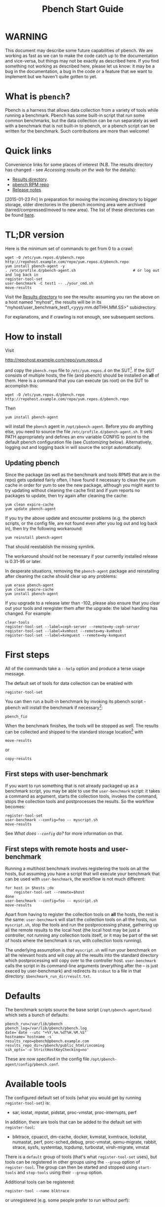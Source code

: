 #+AUTHOR:
#+TITLE: Pbench Start Guide
#+OPTIONS: ^:{}
#+HTML_DOCTYPE: html5
# +INFOJS_OPT: view:overview toc:t

# +HTML: <noscript><a href="http://pbench.example.com">No JS version</a></noscript>

* WARNING
This document may describe some future capabilities of pbench. We are
working as fast as we can to make the code catch up to the
documentation and vice-versa, but things may not be exactly as
described here. If you find something not working as described here,
please let us know: it may be a bug in the documentation, a bug in
the code or a feature that we want to implement but we haven't quite
gotten to yet.

* What is =pbench=?
Pbench is a harness that allows data collection from a variety of tools
while running a benchmark. Pbench has some built-in script that run some
common benchmarks, but the data collection can be run separately as well
with a benchmark that is not built-in to pbench, or a pbench script can
be written for the benchmark. Such contributions are more than welcome!

* Quick links
Convenience links for some places of interest (N.B. The results directory has changed - see
[[*Accessing results on the web][Accessing results on the web]] for the details):

- [[http://pbench.example.com/results/][Results directory]].
- [[http://pbench.example.com/repo][pbench RPM repo]]
- [[http://pbench.example.com/doc/RELEASE-NOTES.html][Release notes]]


[2015-01-23 Fri] In preparation for moving the incoming directory to bigger storage,
older directories in the pbench incoming area were archived (tarred/compressed/moved
to new area). The list of these directories can be found [[./archived-directories.html][here]].


* TL;DR version
Here is the minimum set of commands to get from 0 to a crawl:
#+BEGIN_EXAMPLE
wget -O /etc/yum.repos.d/pbench.repo http://repohost.example.com/repo/yum.repos.d/pbench.repo
yum install pbench-agent -y
. /etc/profile.d/pbench-agent.sh                          # or log out and log back in
register-tool-set
user-benchmark -C test1 -- ./your_cmd.sh
move-results
#+END_EXAMPLE

Visit the [[http://pbench.example.com/results/][Results directory]] to see the results: assuming you ran the
above on a host named "myhost", the results will be in its
"myhost/user_benchmark_test1_<yyyy.mm.ddTHH.MM.SS>" subidrectory.

For explanations, and if crawling is not enough, see subsequent sections.

* How to install

Visit

http://repohost.example.com/repo/yum.repos.d

and copy the =pbench.repo= file to =/etc/yum.repos.d= on the SUT[fn:8]. If the SUT
consists of multiple hosts, the file (and pbench) should be installed on *all*
of them. Here is a command that you can execute (as root) on the SUT to accomplish
this:
#+BEGIN_EXAMPLE
wget -O /etc/yum.repos.d/pbench.repo http://repohost.example.com/repo/yum.repos.d/pbench.repo
#+END_EXAMPLE
Then
#+BEGIN_EXAMPLE
yum install pbench-agent
#+END_EXAMPLE
will install the =pbench= agent in =/opt/pbench-agent=. Before you do
anything else, you need to source the file
=/etc/profile.d/pbench-agent.sh=. It sets PATH appropriately and
defines an env variable CONFIG to point to the default pbench
configuration file (see [[*Customizing][Customizing]] below). Alternatively, logging out
and logging back in will source the script automatically.

** Updating pbench
Since the package (as well as the benchmark and tools RPMS that are in
the repo) gets updated fairly often, I have found it necessary to
clean the yum cache in order for yum to see the new package, although
you might want to try updating without cleaning the cache first and if
yum reports no packages to update, then try again after cleaning the cache:
#+BEGIN_EXAMPLE
yum clean expire-cache
yum update pbench-agent
#+END_EXAMPLE

If you try the above update and encounter problems (e.g. the pbench
scripts, or the config file, are not found even after you log out and
log back in), then try the following workaround:
#+BEGIN_EXAMPLE
yum reinstall pbench-agent
#+END_EXAMPLE
That should reestablish the missing symlink.

The workaround should not be necessary if your currently installed
release is 0.31-95 or later.

In desperate situations, removing the =pbench-agent= package and reinstalling
after cleaning the cache should clear up any problems:
#+BEGIN_EXAMPLE
yum erase pbench-agent
yum clean expire-cache
yum install pbench-agent
#+END_EXAMPLE

If you upgrade to a release later than -102, please also ensure that
you clear out your tools and reregister them after the upgrade: the
label handling has changed. For example:
#+BEGIN_EXAMPLE
clear-tools
register-tool-set --label=ceph-server --remote=my-ceph-server
register-tool-set --label=kvmhost --remote=my-kvmhost
register-tool-set --label=kvmguest --remote=my-kvmguest
#+END_EXAMPLE

* First steps
All of the commands take a =--help= option and produce a terse
usage message.

The default set of tools for data collection can be enabled with

#+BEGIN_EXAMPLE
register-tool-set
#+END_EXAMPLE

You can then run a built-in benchmark by invoking its pbench script -
pbench will install the benchmark if necessary[fn:1]:

#+BEGIN_EXAMPLE
pbench_fio
#+END_EXAMPLE

When the benchmark finishes, the tools will be stopped as well. The
results can be collected and shipped to the standard storage location[fn:2]
with
#+BEGIN_EXAMPLE
move-results
#+END_EXAMPLE
or
#+BEGIN_EXAMPLE
copy-results
#+END_EXAMPLE

** First steps with user-benchmark
If you want to run something that is not already packaged up as a benchmark script,
you may be able to use the =user-benchmark= script: it takes a command as argument,
starts the collection tools, invokes the command, stops the collection tools and
postprocesses the results. So the workflow becomes:
#+BEGIN_EXAMPLE
register-tool-set
user-benchmark --config=foo -- myscript.sh
move-results
#+END_EXAMPLE
See [[*What does =--config= do?][What does =--config= do?]] for more information on that.

** First steps with remote hosts and user-benchmark
Running a multihost benchmark involves registering the tools on all the hosts,
but assuming you have a script that will execute your benchmark that can be
used with =user-benchmark=, the workflow is not much different:
#+BEGIN_EXAMPLE
for host in $hosts ;do
    register-tool-set --remote=$host
done
user-benchmark --config=foo -- myscript.sh
move-results
#+END_EXAMPLE
Apart from having to register the collection tools on *all* the hosts, the rest
is the same: =user-benchmark= will start the collection tools on all the hosts,
run =myscript.sh=, stop the tools and run the postprocessing phase, gathering up
all the remote results to the local host (the local host may be just a controller,
not running any collection tools itself, or it may be part of the set of hosts where
the benchmark is run, with collection tools running).

The underlying assumption is that =myscript.sh= will run your
benchmark on all the relevant hosts and will copy all the results into
the standard directory which postprocessing will copy over to the
controller host. =user-benchmark= calls the script in its command-line
arguments (everything after the -- is just execed by user-benchmark)
and redirects its =stdout= to a file in that directory:
=$benchmark_run_dir/result.txt=.

* Defaults
The benchmark scripts source the base script (=/opt/pbench-agent/base=)
which sets a bunch of defaults:

#+BEGIN_EXAMPLE
pbench_run=/var/lib/pbench
pbench_log=/var/lib/pbench/pbench.log
date=`date --utc "+%Y.%m.%dT%H.%M.%S"`
hostname=`hostname -s`
results_repo=pbench@pbench.example.com
results_repo_dir=/pbench/public_html/incoming
ssh_opts='-o StrictHostKeyChecking=no'
#+END_EXAMPLE

These are now specified in the config file
=/opt/pbench-agent/config/pbench.conf=.

* Available tools
The configured default set of tools (what you would get by running
=register-tool-set=) is:
- sar, iostat, mpstat, pidstat, proc-vmstat, proc-interrupts, perf

In addition, there are tools that can be added to the default set
with =register-tool=:
- blktrace, cpuacct, dm-cache, docker, kvmstat, kvmtrace, lockstat,
  numastat, perf, porc-sched_debug, proc-vmstat, qemu-migrate, rabbit,
  strace, sysfs, systemtap, tcpdump, turbostat, virsh-migrate, vmstat
There is a =default= group of tools (that's what =register-tool-set= uses), but
tools can be registered in other groups using the =--group= option of =register-tool=.
The group can then be started and stopped using =start-tools= and =stop-tools=
using their =--group= option.

Additional tools can be registered:
#+BEGIN_EXAMPLE
register-tool --name blktrace
#+END_EXAMPLE
or unregistered (e.g. some people prefer to run without perf):
#+BEGIN_EXAMPLE
unregister-tool --name perf
#+END_EXAMPLE

Note that perf is run in a "low overhead" mode with options "record -a
--freq=100", but if you want to run it differently, you can always
unregister it and register it again with different options:

#+BEGIN_EXAMPLE
unregister --name=perf
register-tool --name=perf -- --record-opts="record -a --freq=200"
#+END_EXAMPLE

Tools can be also be registered, started and stopped on remote hosts
(see the =--remote= option described in [[*What does =--remote= do?][What does =--remote= do?]]).

* Available benchmark scripts

Pbench provides a set of pre-packaged script to run some common benchmarks
using the collection tools and other facilities that pbench provides.  These
are found in the =bench-scripts= directory of the pbench installation
(=/opt/pbench-agent/bench-scripts= by default). The current set consists of

- =pbench_dbench=
- =pbench_fio=
- =pbench_linpack=
- =pbench_migrate=
- =pbench_tpcc=
- =pbench_uperf=
- =user-benchmark= (see [[*Running pbench collection tools with an arbitrary benchmark][Running pbench collection tools with an arbitrary benchmark]] below for more on this)

Note that in many of these scripts the default tool group is hard-wired: if you want them to run
a different tool group, you need to edit the script[fn:4].

* Utility scripts
This section is needed as preparation for the [[*Second steps][Second steps]] section below.

Pbench uses a bunch of utility scripts to do common operations. There
is a common set of options for some of these: =--name= to specify a
tool, =--group= to specify a tool group, =--with-options= to list or
pass options to a tool, =--remote= to operate on a remote host
(see entries in the [[*FAQ][FAQ]] section below for more
details on these options).

The first set is for registering and unregistering tools and getting
some information about them:

- =list-tools= :: list the tools in the default group or in the
     specified group; with the --name option, list the groups that the
     named tool is in. TBD: how do you list *all* available tools
     whether in a group or not?
- =register-tool-set= :: call =register-tool= on each tool in the default list.
- =register-tool= :: add a tool to a tool group (possibly remotely).
- =unregister-tool= :: remove a tool from a tool group (possibly remotely).
- =clear-tools= :: remove a tool or all tools from a specified tool
     group (including remotely).

The second set is for controlling the running of tools --
=start-tools= and =stop-tools=, as well as =postprocess-tools= below,
take =--group=, =--dir= and =--iteration= options: which group of
tools to start/stop/postprocess, which directory to use to stash
results and a label to apply to this set of results. =kill-tools= is
used to make sure that all running tools are stopped: having a bunch
of tools from earlier runs still running has been know to happen and
is the cause of many problems (slowdowns in particular):

- =start-tools= :: start a group of tools, stashing the results in the
     directory specified by =--dir=.
- =stop-tools= :: stop a group of tools.
- =kill-tools= :: make sure that no tools are running to pollute the
     environment.

The third set is for handling the results and doing cleanup:
- =postprocess-tools= :: run all the relevant postprocessing scripts
     on the tool output - this step also gathers up tool output from
     remote hosts to the local host in preparation for copying it to
     the results repository.
- =clear-results= :: start with a clean slate.
- =copy-results= :: copy results to the results repo.
- =move-results= :: move the results to the results repo and delete
     them from the local host.
- =edit-prefix= :: change the directory structure of the results
     (see the [[*Accessing results on the web][Accessing results on the web]] section below for details).
- =cleanup= :: clean up the pbench run directory - after this step,
     you will need to register any tools again.

=register-tool-set=, =register-tool= and =unregister-tool= can also
take a =--remote= option (see [[*What does =--remote= do?][What does =--remote= do?]]) in order to
allow the starting/stopping of tools and the postprocessing of results
on multiple remote hosts.

There is also a set of miscellaneous tools for doing various and
sundry things - although the name of the script indicates its purpose,
if you want more information on these, read the code :-)
- avg-stddev
- bind-ethernet-ints-to-node
- check-vcpu-prio.sh
- cpu-hog
- disable-ht
- log-timestamp
- offline-node-cpus
- set-vcpu-prio-rt.sh
- sync-clocks
- wait-until-sshable

* Second steps

WARNING: It is *highly* recommended that you use one of the =pbench_<benchmark>=
scripts for running your benchmark. If one does not exist already, you might be
able to use the =user_benchmark= script to run your own script. The advantage
is that these scripts already embody some conventions that pbench and associated
tools depend on, e.g. using a timestamp in the name of the results directory to
make the name unique. If you cannot use =user_benchmark= and a =pbench_<benchmark>=
script does not exist already, consider writing one or helping us write one. The
more we can encapsulate all these details into generally useful tools, the easier
it will be for everybody: people running it will not need to worry about all these
details and people maintaining the system will not have to fix stuff because the
script broke some assumptions. The easiest way to do so is to crib an existing
=pbench_<benchmark>= script, e.g =pbench_fio=.

Once collection tools have been registered, the work flow of a
benchmark script is as follows:
- Process options (see [[*Benchmark scripts options][Benchmark scripts options]]).
- Check that the necessary prerequisites are installed and if not, install them.
- Iterate over some set of benchmark characteristics
  (e.g. =pbench_fio= iterates over a couple test types: read, randread
  and a bunch of block sizes), with each iteration doing the following:
  + create a benchmark_results directory
  + start the collection tools
  + run the benchmark
  + stop the collection tools
  + postprocess the collection tools data

The tools are started with an invocation of =start-tools= like this:
#+BEGIN_EXAMPLE
start-tools --group=$group --iteration=$iteration --dir=$benchmark_tools_dir
#+END_EXAMPLE
where the group is usually "default" but can be changed to taste as
described above, iteration is a benchmark-specific tag that
disambiguates the separate iterations in a run (e.g. for =pbench_fio=
it is a combination of a count, the test type, the block size and a
device name), and the benchmark_tools_dir specifies where the collection
results are going to end up (see the [[*Results structure][Results structure]] section for much
more detail on this).

The stop invocation is exactly parallel, as is the postprocessing invocation:
#+BEGIN_EXAMPLE
stop-tools --group=$group --iteration=$iteration --dir=$benchmark_tools_dir
postprocess-tools --group=$group --iteration=$iteration --dir=$benchmark_tools_dir
#+END_EXAMPLE


** Benchmark scripts options

Generally speaking, benchmark scripts do not take any pbench-specific
options except =--config= (see [[*What does =--config= do?][What does =--config= do?]]  below).
Other options tend to be benchmark-specific[fn:5].

** Collection tools options

=--help= can be used to trigger the usage message on all of the tools (even though it's
an invalid option for many of them). Here is a list of gotcha's:

- blktrace: you need to pass =--devices=/dev/sda,/dev/sdb= when you register the tool:
  #+BEGIN_EXAMPLE
  register-tool --name=blktrace [--remote=foo] -- --devices=/dev/sda,/dev/sdb
  #+END_EXAMPLE
  There is no default and leaving it empty causes errors in
  postprocessing (this should be flagged).

** Utility script options

Note that =move-results=, =copy-results= and =clear-results= always
assume that the run directory is the default =/var/lib/pbench=.

=move-results= and =copy-results= now (starting with pbench version 0.31-108gf016ed6)
take a =--prefix= option. This is explained in the [[*Accessing results on the web][Accessing results on the web]] section
below.

Note also that =start/stop/postprocess-tools= *must* be called with exactly the same
arguments. The built-in benchmark scripts do that already, but if you go your own way,
make sure to follow this dictum.

- =--dir= :: specify the run directory for all the collections tools. This argument
     *must* be used by =start/stop/postrprocess-tools=, so that all the results files
     are in known places:
     #+BEGIN_EXAMPLE
     start-tools --dir=/var/lib/pbench/foo
     stop-tools  --dir=/var/lib/pbench/foo
     postprocess-tools --dir=/var/lib/pbench/foo
     #+END_EXAMPLE
- =--remote= :: specify a remote host on which a collection tools (or set of collection tools)
     is to be registered:
     #+BEGIN_EXAMPLE
     register-tool --name=<tool> --remote=<host>
     #+END_EXAMPLE

* Running pbench collection tools with an arbitrary benchmark


If you want to take advantage of pbench's data collection and other
goodies, but your benchmark is not part of the set above (see [[*Available benchmark
 scripts][Available benchmark scripts]]),
or you want to run it differently so
that the pre-packaged script does not work for you, that's no problem
(but, if possible, heed the [[*Second steps][WARNING]] above). The various pbench phases
can be run separately and you can fit your benchmark into the
appropriate slot:
#+BEGIN_EXAMPLE
group=default
benchmark_tools_dir=TBD

register-tool-set --group=$group
start-tools --group=$group --iteration=$iteration --dir=$benchmark_tools_dir
<run your benchmark>
stop-tools --group=$group --iteration=$iteration --dir=$benchmark_tools_dir
postprocess-tools --group=$group --iteration=$iteration --dir=$benchmark_tools_dir
copy-results
#+END_EXAMPLE
Often, multiple experiments (or "iterations") are run as part of a single run. The modified
flow then looks like this:
#+BEGIN_EXAMPLE
group=default
experiments="exp1 exp2 exp3"
benchmark_tools_dir=TBD

register-tool-set --group=$group
for exp in $experiments ;do
    start-tools --group=$group --iteration=$exp
    <run the experiment>
    stop-tools --group=$group --iteration=$exp
    postprocess-tools --group=$group --iteration=$exp
done
copy-results
#+END_EXAMPLE

Alternatively, you may be able to use the =user-benchmark= script as follows:
#+BEGIN_EXAMPLE
user-benchmark --config="specjbb2005-4-JVMs" -- my_benchmark.sh
#+END_EXAMPLE
which is going to run =my_benchmark.sh= in the =<run your benchmark>=
slot above. Iterations and such are your responsibility.

=user-benchmark= can also be used for a somewhat more specialized
scenario: sometimes you just want to run the collection tools for a
short time while your benchmark is running to get an idea of how the
system looks. The idea here is to use =user-benchmark= to run a sleep
of the appropriate duration in parallel with your benchmark:
#+BEGIN_EXAMPLE
user-benchmark --config="specjbb2005-4-JVMs" -- sleep 10
#+END_EXAMPLE
will start data collection, sleep for 10 seconds, then stop data collection
and gather up the results. The config argument is a tag to distinguish this data
collection from any other: you will probably want to make sure it's unique.

This works well for one-off scenarios, but for repeated usage on well defined phase
changes you might want to investigate [[*Triggers][Triggers]].

* Remote hosts

Note that from latest version onwards, we would like to have a file at
http://pbench.example.com/pbench-archive-host where the FQDN
of the pbench web-server lies and the results would be pushed here. Currently it
is =archivehost.example.com=. This would mean, if in future, we would like
to change the central server settings, we wouldn't want the users to upgrade to a latest
version of pbench. Rather, just change the FQDN in this hosted file and then new results
would automatically be pushed to the updated location.

** Multihost benchmarks

Usually, a multihost benchmark is run using a host that acts as the "controller"
of the run. There is a set of hosts on which data collection is to be performed while
the benchmark is running. The controller may or may not be itself part of that set.
In what follows, we assume that the controller has password-less ssh access to the
relevant hosts.

The recommended way to run your workload is to use the generic =user-benchmark= script.
The workflow in that case is:

- Register the collection tools on *each* host in the set:
#+BEGIN_EXAMPLE
for host in $hosts ;do
    register-tool-set --remote=$host

#+END_EXAMPLE
- Invoke =user-benchmark= with your workload generator as argument: that will start the
  collection tools on all the hosts and then run your workload generator; when that
  finished, it will stop the collection tools on all the hosts and then run the postprocessing
  phase which will gather the data from all the remote hosts and run the postprocessing tools
  on everything.
- Run =copy-results= or =move-results= to upload the data to the results server.

If you cannot use the =user-benchmark= script, then the process becomes more manual.
The workflow is:

- Register the collection tools on *each* host as above.
- Invoke =start-tools= on the controller: that will start data collection on
  all of the remote hosts.
- Run the workload generator.
- Invoke =stop-tools= on the controller: that will stop data collection on
  all of the remote hosts.
- Invoke =postprocess-tools= on the controller: that will gather all the data
  from the remotes and run the postprocessing tools on all the data.
- Run =copy-results= or =move-results= to upload the data to the results server.




* Customizing

Some characteristics[fn:3] of pbench are specified in config files and can be customized
by adding your own config file to override the default settings.

TBD


* Best practices

** Clear results
The =move-results= script removes the results directory (assumed to be
within the =/var/lib/pbench= hierarchy) after copying it the results
repo. But if there are previous results present (perhaps because
=move-results= was never invoked, or perhaps because =copy-results=
was invoked instead), =move-results= will copy *all* of them: you
probably do not want that.

It's a good idea in general to invoke =clear-results=, which cleans
=/var/lib/pbench=, *before* running your benchmark.

** Kill tools
If you interrupt a built-in benchmark script (or your own script perhaps),
the collection tools are *not* going to be stopped. If you don't stop them
explicitly, they can severely affect subsequent runs that you make. So it
is strongly recommended that you invoke =kill-tools= before you start your
run:
#+BEGIN_EXAMPLE
kill-tools --group=$group
#+END_EXAMPLE

** Clear tools
This tool will delete the tools.$group file on the local host as well
as on all the remote hosts specified therein.  After doing that, you
will need to re-register all the tools that you want to use. In
combination with =clear-results=, this tool creates a blank slate
where you can start from scratch. You probably don't want to call
this much, but it may be useful in certain isolated cases.

** Register tools
Some tools have *required* options[fn:9] and you *have* to specify
them when you register the tool. One example is the =blktrace= tool
which requires a =--devices=/dev/sda,dev/sdb== argument. =register-tool-set=
knows about such options for the default set of tools, but with other
tools, you are on your own.

The trouble is that registration does not invoke the tool and does not
know what options are required. So the best thing to do is invoke the
tool with =--help=: the =--help= option may or may not be recognized
by any particular tool, but either way you should get a usage message
that labels required options. You can then register the tool by using
an invocation similar to:
#+BEGIN_EXAMPLE
register-tool --name=blktrace -- --devices=/dev/sda,/dev/sdb
#+END_EXAMPLE

** Using =--dir=
If you use the tool scripts explicitly, specify =--dir=/var/lib/pbench/<run-id>=
so that all the data are collected in the specified directory. Also, save any data
that your benchmark produces inside that directory: that way, =move-results=
can move everything to the results warehouse.

Make the =<run-id>= as detailed as possible to disambiguate results. The built-in
benchmark scripts use the following form: =<benchmark>_<config>_<ts>=, e.g
#+BEGIN_EXAMPLE
fio_bagl-16-4-ceph_2014.12.15T15.58.51
#+END_EXAMPLE
where the =<config>= part (=bagl-16-4-ceph=) comes from the =--config= option and
can be as detailed as you want to make it.

** Using =--remote=
If you are running multihost benchmarks, we strongly encourage you to set up the
tool collections using =--remote=. Choose a driver host (which might or might not
participate in the tool data collection: in the first case, you register tools locally
as well as remotely; in the second, you just register them remotely) and run everything
from it. During the data collection phase, everything will be pulled off the remotes and
copied to the driver host, so it can be moved to the results repo as a single unit.
Consider also using =--label= to label sets of hosts - see [[*Using =--label=][Using =--label=]] for more information.

** Using =--label=
When you register remotes, =--label= can be used to give a meaningful
label to the results subdirectories that come from remote hosts. For
example, use =--label=server" (or client, or vm, or capsule or
whatever else is appropriate for your use case).

* Results handling

** Accessing results on the web

This section describes how to get to your results using a web browser. It describes
how =move-results= moves the results from your local controller to a centralized
location and what happens there. It also describes the =--prefix= option to =move-results=
(and =copy-results=) and a utility script, =edit-prefix=, that allows you to change how
the results are viewed.

N.B. This section applies to the pbench RPM version 0.31-108gf016ed6 and later. If you are
using an earlier version, please upgrade at your earliest convenience.

*** Where to go to see results

The canonical place is

http://resultshost.example.com/results/

There are subdirectories there for each controller host (the host on
which =move-results= was executed) and underneath those, there are
subdirectories for each pbench run.

The leaves of the hierarchy are actually symlinks that point to the
corresponding results directory in the old, flat =incoming/=
hierarchy. Direct access to =incoming/= is now deprecated (and will
eventually go away).

The advantage is that the =results/= hierarchy can be manipulated to
change one's view of the results[fn:10], while leaving the =incoming/=
hierarchy intact, so that tools manipulating it can assume a fixed
structure.

In the interim, a simple script is running once an hour creating any
missing links from =results/= to =incoming/=. It will be turned off
eventually after everybody has upgraded to this or a later version
of pbench.

*** =move-results= and its =--prefix= option

In order to make =move-results= more robust, it now packages up the
results in a tarball, computes an MD5 checksum, copies the tarball
to an archive area, checks that the MD5 checksum is still correct
and *then* deletes the results from one's local host.

The tarball is unpacked into the =incoming/= hierarchy by a cron script
which runs every minute (so there might be a short delay before the results
are available), and plants a symlink to the results directory in the =results/=
hierarchy.

Using the =--prefix== option to =move-results= affects where that
symlink is planted (and that's the only thing it affects). For
example, if your controller host is =alphaville= and the results name
is =fio__2015.03.30T13.33.15=, normally =move-results= would unpack
the tarball under =incoming/alphaville/fio__2015.03.30T13.33.15= and
plant a symlink pointing to that at =results/alphaville/fio__2015.03.30T13.33.15=.
But if you wanted to group all your fio results under  =results/alphaville/fio=, you
could instead say
#+BEGIN_EXAMPLE
move-results --prefix=fio
#+END_EXAMPLE
which would plant the link at =results/alphaville/fio/fio__2015.03.30T13.33.15=
instead of planting it at =results/alphaville/fio__2015.03.30T13.33.15=.

*** =edit-prefix=

What if you forget to use =--prefix= when calling =move-prefix=? Or
you want to reorganize further, perhaps pushing a set of results
further down in the =results/= hierarchy?

You can do that with =edit-prefix=. For example, continuing the example
above, suppose you want to push a bunch of results from =fio/= down another
level, perhaps to group all the fio results on a particular platform together:
#+BEGIN_EXAMPLE
edit-prefix --prefix=fio/dl980 fio/fio__2015.03.30T13.33.15 ...
#+END_EXAMPLE
would do that. The arguments *must* exist in the appropriate place in
the =results= hierarchy and the symlink at the leaf *must* point to an
existing result in the =incoming/= hierarchy. The links are then moved,
using the new prefix, to a different place in the =results/= hierarchy.

=edit-prefix= works similarly to =move-results=: it sends instruction to
the centralized results repository which are executed by a cron script
running once a minute; so it may take a bit before the change takes effect.

** Normalized directory structure

Andrew writes:
#+BEGIN_QUOTE
- All of the benchmark scripts use
  /var/lib/pbench/$benchmark-$config-$date/$iteration/reference-result/tools-$tool_group/
- This allows for 1-N iterations and 1-N samples per iteration. For
  example, user-benchmark uses
  /var/lib/pbench/user-benchmark-$config-$date/1/reference-result/
#+END_QUOTE

- A self-explanatory example of the above mentioned hierarchical pattern is as follows:

#+BEGIN_EXAMPLE
fio__2015.01.15T19.45.10/ --> $benchmark-$config-$date
├── 1-read-4KiB  --> $iteration
│   └── reference-result --> reference-result/
│       │  
│       └── tools-default --> tools-$tool_group/
│           ├── cmds
│           ├── iostat
│           ├── mpstat
│           ├── perf
│           ├── pidstat
│           ├── proc-interrupts
│           ├── proc-vmstat
│           ├── sar
│           └── turbostat
#+END_EXAMPLE

- =reference-results= :: This is calculated (based on standard deviation) as the best result from all the iterations, after the tests
     have ended. This is just a sym-link to one of the iterations, so as to make it easier for the user take a quick look at the results.

** CSV
Postprocessing now produces CSV files of the results. Each row consists
of a timestamp and a series of measures. The first row is a header row
with the labels.

The CSV files are directly used by the Javascript library that allows users
to view graphs. The library runs in the client browser and pulls the CSV file
from the server. If that file is large, there might be a substantial delay in
the rendering of the graphs. In certain cases, large files have caused browsers
to explode. The only known method to avoid that currently is to reduce the sampling
frequency and therefore make the files smaller. This is unsatisfactory and we
are working to mitigate this problem

** Results structure

*** Local results structure
Andrew writes:

#+BEGIN_QUOTE
To understand how data is arranged, you have to understand the
different requirements users & benchmarks might have:

The simplest use case is when a user just wants to get tool data for a
single measurement. For example, a user may run:

#+BEGIN_EXAMPLE
register-tool-set
dir=/var/lib/pbench/mytest
start-tools --dir=$dir
my-benchmark-script.sh
stop-tools --dir=$dir
postprocess-tools --dir=$dir
move-results
#+END_EXAMPLE

(the "my-benchmark-script.sh" above could be substituted by simply
waiting until whatever thing is happening is done, or a "sleep <x>",
etc)

The hierarchy is then pretty simple: =/var/lib/pbench/my-test= is the
base directory for this test, and the tool data is in
=tools-$tool_group=. Since they used the default tool group (they did
not specify an alternative), it's "tools-default". The base directory
is where a user should put any data regarding the workload (benchmark
result). So, in general, when processing a test result, the benchmark
data is in ./mytest, and the tool data for this benchmark is in
./mytest/tools-$tool_group/. These two are always tightly coupled to
ensure the tool data is always included in the benchmark result.

In the case above, the user has total control over the --dir name. The
"tools-default" is a fixed name, which originates from
"tools-$tool_group". This should not change. "./<dir>/tools-*" should
always be recognizable by other postprocessing scripts as the tools
data for test <dir>. If a user wants to identify this result uniquely,
the upper directory should be used, for example:

a first test:

#+BEGIN_EXAMPLE
 dir=/var/lib/pbench/mytest-using-containers
 start-tools --dir=$dir
 my-benchmark-script.sh --use-docker
 stop-tools --dir=$dir
 postprocess-tools --dir=$dir
 move-results
#+END_EXAMPLE

and then a second test:

#+BEGIN_EXAMPLE

dir=/var/lib/pbench/mytest-using-VMs
 start-tools --dir=$dir
 my-benchmark-script.sh --use-vms
 stop-tools --dir=$dir
 postprocess-tools --dir=$dir
 move-results
#+END_EXAMPLE

When a user uses a built-in pbench benchmark, the directory hierarchy
is maintained [and optionally expanded], but some of the directory
names (or rather a portion of the name) is under the control of the
pbench benchmark script. This is to maintain consistency across the
pbench benchmark scripts. The pbench benchmark scripts should include
a date in the base directory name and include contents from the
--config option.

Since many benchmarks actually have several measurements, an extra
level of directory is added to accommodate this. Instead of
/var/lib/pbench/<mytest>/tools-default, we usually end up with
/var/lib/pbench/<mytest>/<test-iteration[s]>/tools-default.

There are actually multiple reasons for the ./<test-iteration[s]>/
addition, as there are many reasons to have more than one test
execution for any given benchmark. These include (but are not limited
to):

1) a benchmark simply has multiple *different* tests.
2) a pbench benchmark script often tries to execute several benchmark
   configurations, varying things like load levels & different
   benchmark options, so the user does not have script these
   themselves.
3) benchmarks may need multiple samples of the exact same benchmark
   configuration to compute standard deviation.

An example of (1) is SPECcpu, where there are several completely
different tests, and they each should get their own result
sub-directory (./<test-iteration-X/), with its own tools-$tool_group
subdirectory. The "main" directory (/var/lib/pbench/<mytest>) includes
the overall result, and generally where any report generated would
reside.

An example of (2) is uperf, where by default this script runs several
configurations, varying message size, number of instances, and
protocol type. This can produce dozens of different results, all of
which need to be organized properly. Each unique configuration uses a
unique ./<iteration>/ directory under the main directory, each with
their own tools-$tool_group subdir.

An example of (3) is dbench, where by default 5 samples of the same
test are taken, Each of these results are kept in a ./<iteration>/
subdir. After the end of the tests, the dbench script computes the
standard deviation and even creates a symlink, "reference-result", to
the 1 iteration-dir that it's result closest to the sdtdev.

More than one of these uses for iterations can also be used. In fact,
uperf, uses iterations for both varying benchmark options (like
message sizes), but for each of those unique configurations, multiple
samples are taken to compute a standard deviation. This then involves
two levels of subdirs for the iterations. So, in this case, we have a
hierarchy like:

#+BEGIN_EXAMPLE
/var/lib/pbench/<my-test>
/var/lib/pbench/<my-test>/1-tcp-stream-1024k-1instance/
/var/lib/pbench/<my-test>/1-tcp-stream-1024k-1instance/sample1/
#+END_EXAMPLE

So, in summary:

1) tool data is always in a subdir of where the benchmark result is
   kept. The tool subdir starts with "tools-"

2) A benchmark result dir can be as high up as
   /var/lib/pbench/<mytest>/, or it can be 1 or two levels deeper,
   depending on the need for multiple test runs. Some kind of
   benchmark summary should always be in /var/lib/pbench/<mytest>.

I will cover remote tools in another comment section.
#+END_QUOTE

*** Remote results structure
When pbench tools are registered remotely, the structure described
above is followed on each host

Post-processing collects all the remote results locally.  The results
from each remote host are pushed down one level in the hierarchy, with
the name of the host (augmented by the value of the =--label= option if
applicable) providing the extra directory level at the top.

In addition, if local results are present, they are also pushed down
one level in the hierarchy with the name of the local host providing
the extra directory level at the top (this happens in the purely local
case as well, for uniformity's sake). Again, the value of the
=--label= option is used to augment the name if applicable.

* Advanced topics

** Triggers
Triggers are groups of tools that are started and stopped on specific events.
They are registered with =register-tool-trigger= using the =--start-trigger=
and =--stop-trigger= options. The output of the benchmark is piped into the
=tool-trigger= tool which detects the conditions for starting and stopping
the specified group of tools.

There are some commands specifically for triggers:

- =register-tool-trigger= :: register start and stop triggers for a tool group.
- =list-triggers= :: list triggers and their start/stop criteria.
- =tool-trigger= :: this is a Perl script that looks for the
     start-trigger and end-trigger markers in the benchmark's output,
     starting and stopping the appropriate group of tools when it
     finds the corresponding marker.

As an example, =pbench_dbench= uses three groups of tools: warmup, measurement
and cleanup. It registers these groups as triggers using

#+BEGIN_EXAMPLE
register-tool-trigger --group=warmup --start-trigger="warmup" --stop-trigger="execute"
register-tool-trigger --group=measurement --start-trigger="execute" --stop-trigger="cleanup"
register-tool-trigger --group=cleanup --start-trigger="cleanup" --stop-trigger="Operation"
#+END_EXAMPLE

It then pipes the output of the benchmark into =tool-trigger=:

#+BEGIN_EXAMPLE
$benchmark_bin --machine-readable --directory=$dir --timelimit=$runtime
               --warmup=$warmup --loadfile $loadfile $client |
	           tee $benchmark_results_dir/result.txt |
               tool-trigger "$iteration" "$benchmark_results_dir" no
#+END_EXAMPLE

=tool-trigger= will then start the warmup group when it encounters the
string "warmup" in the benchmark's output and stop it when it
encounters "execute". It will also start the measurement group when it
encounters "execute" and stop it when it encounters "cleanup" - and so
on.

Obviously, the start/stop conditions will have to be chosen with some
care to ensure correct actions.

* FAQ

** What does =--name= do?
This option is recognized by =register-tool= and =unregister-tool=: it
specifies the name of the tool that is to be (un)registered. =list-tools=
with the =--name= option list all the groups that contain the named tool[fn:7].

** What does =--config= do?

This option is recognized by the benchmark scripts (see [[*Available benchmark scripts][Available benchmark
scripts]] above) which use it as a tag for the directory where the benchmark is
going to run. The default value is empty.  The run directory for the benchmark
is constructed this way:

#+BEGIN_EXAMPLE
${pbench_run}/${benchmark}_${config}_${date}
#+END_EXAMPLE

where =$pbench_run= and =$date= are set by the =/opt/pbench-agent/base= script
and =$benchmark= is set to the obvious value by the benchmark script; e.g. a
fio run with config=foo would run in the directory
=/var/lib/pbench/fio_foo_2014.11.10T15.47.04=.

** What does =--dir= do?

This option is recognized by =start-tools=, =stop-tools=,
=tool-trigger= and =postprocess-tools=.  It specifies the directory
where the tools are going to stash their data. The default value is =/tmp=.
Each group then uses it as a prefix for its own stash, which has the form
=$dir/tools-$group=. Part of the stash is the set of cmds to start and stop
the tools - they are stored in =$dir/tools-$group/cmds=. The output of the
tool is in =$dir/tools-$group/$tool.txt=.

This option *has* to be specified identically for each command when
invoking these commands (actually, each of the commands should be invoked
with the identical set of *all* options, not just =--dir=.)

If you use these tools explicitly (i.e. you don't use one of the
benchmark scripts), it is *highly* recommended that you specify this
option explicitly and not rely on the =/tmp= default. For one, you
should make sure that different iterations of your benchmark use a
*different* value for this option, otherwise later results will
overwrite earlier ones.

*N.B.* If you want to run =move-results= or =copy-results= after the
end of the run, your resuls should be under =/var/lib/pbench=:
=move/copy-results= does not know anything about your choice for this
option; it only looks in =/var/lib/pbench= for results to upload. So
if you are planning to use =move/copy-results=, make sure that the
specified directory is a subdirectory of =/var/lib/pbench=.

** What does =--remote= do?
pbench can register tools on remote hosts, start them and stop them remotely and gather up
the results from the remote hosts for post-processing. The model is that one has a controller
or orchestrator and a bunch of remote hosts that participate in the benchmark run.

The pbench setup is as follows: =register-tool-set= or =register-tool=
is called on the controller with the =--remote= option, once for each
remote host:
#+BEGIN_EXAMPLE
for remote in $remotes ;do
    register-tool-set --remote=$remote --label=foo --group=$group
done
#+END_EXAMPLE
That has two effects: it adds a stanza for the tool to
the appropriate =tools.$group= file on the remote host and it also adds
a stanza like this to the controller =tools.$group= file:
#+BEGIN_EXAMPLE
remote@<host>:<label>
#+END_EXAMPLE
The label is optionally specified with =--label= and is empty by default.

When =start-tools= is called on the controller, it starts the local
collection (if any), but it also interprets the above stanzas and
starts the appropriate tools on the remote hosts. Similarly for
=stop-tools= and =postprocess-tools=.

** What does =--label= do?
TBD
** How to add a collection tool
Tool scripts are mostly boilerplate: they need to take a standard set
of commands (--install, --start, --stop, --postprocess) and a standard
set of options (--iteration, --group, --dir, --interval,
--options). Consequently, the easiest thing to do is to take an
existing script and modify it slightly to call the tool of your
choice. I describe here the case of turbostat.

There are some tools that timestamp each output stanza; there are others
that do not. In the former case, make sure to use whatever option the tool
requires to include such timestamps (e.g. vmstat -t on RHEL6 or RHEL7 - but
strangely *not* on Fedora 20 - will produce such timestamps).

There are some tools that are included in the default installation -
others need to be installed separately. Turbostat is not always
installed by default, so the tool script installs the
package (which is named differently on RHEL6 and RHEL7) if necessary.
In some cases (e.g. the sysstat tools), we provide an RPM in the pbench
repo and the tool script makes sure to install that if necessary.

The only other knowledge required is where the tool executable resides
(usually /usr/bin/<tool> or /usr/local/bin/<tool> - /usr/bin/turbostat
in this case) and the default options to pass to the tool (which can
be modified by passing --options to the tool script).

So here are the non-boilerplate portions of the [[https://github.com/distributed-system-analysis/pbench/tree/tool-scripts/turbostat][turbostat]] tool
script. The first interesting part is to set =tool_bin= to point to
the binary:
#+BEGIN_EXAMPLE
# Defaults
tool=$script_name
tool_bin=/usr/bin/$tool
#+END_EXAMPLE
This only works if the script is named the same as the tool, which
is encouraged. If the installed location of your tool is not =/usr/bin=,
then adjust accordingly.

Since turbostat does not provide a timestamp option, we define a
datalog script to add timestamps (no need for that for vmstat e.g.)
and use that as the tool command:
#+BEGIN_EXAMPLE
case "$script_name" in
    turbostat)
	tool_cmd="$script_path/datalog/$tool-datalog $interval $tool_output_file"
	;;
esac
#+END_EXAMPLE
The [[https://github.com/distributed-system-analysis/pbench/tree/tool-scripts/datalog/turbostat-datalog][datalog script]] uses the =log-timestamp= pbench utility to timestamp the
output. It will then be up to the postprocessing script to tease out the data
appropriately.

The last interesting part dispatches on the command - the install is turbostat-specific,
but the rest is boilerplate: =--start= just executes the =tool_cmd= as defined above
and stashes away the pid, so that =--stop= can kill the command later; =--postprocess=
calls the separate post-processing script (see below):
#+BEGIN_EXAMPLE
release=$(awk '{x=$7; split(x, a, "."); print a[1];}' /etc/redhat-release)
case $release in
    6)
        pkg=cpupowerutils
        ;;
    7)
        pkg=kernel-tools
        ;;
    *)
        # better be installed already
        ;;
esac

case "$mode" in
    install)
	if [ ! -e $tool_bin ]; then
            yum install $pkg
	        echo $script_name is installed
	else
	        echo $script_name is installed
	fi
    start)
	mkdir -p $tool_output_dir
	echo "$tool_cmd" >$tool_cmd_file
	debug_log "$script_name: running $tool_cmd"
	$tool_cmd >>"$tool_output_file" & echo $! >$tool_pid_file
	wait
	;;
    stop)
	pid=`cat "$tool_pid_file"`
	debug_log "stopping $script_name"
	kill $pid && /bin/rm "$tool_pid_file"
	;;
    postprocess)
	debug_log "postprocessing $script_name"
	$script_path/postprocess/$script_name-postprocess $tool_output_dir
	;;
esac
#+END_EXAMPLE

Finally, there is the post-processing tool: the simplest thing to do
is nothing.  That's currently the case for the [[https://github.com/distributed-system-analysis/pbench/tree/tool-scripts/postprocess/turbostat-postprocess][turbostat]]
post-processing tool, but ideally it should produce a JSON file with
the data points and an HTML file that uses the nv3 library to plot
the data graphically in a browser. See the [[https://github.com/distributed-system-analysis/pbench/tree/tool-scripts/postprocess][postprocess]] directory for
examples, e.g. [[https://github.com/distributed-system-analysis/pbench/tree/tool-scripts/postprocess/iostat-postprocess][the iostat postprocessing tool]].


** How to add a benchmark
TBD
** How do I collect data for a short time while my benchmark is running?

Running
#+BEGIN_EXAMPLE
user_benchmark -- sleep 60
#+END_EXAMPLE
will start whatever data collections are specified in the default tool
group, then sleep for 60 seconds. At the end of that period, it will
stop the running collections tools and postprocess the collected data.
Running move-results afterwards will move the results to the results
server as usual.

** I have a script to run my benchmark - how do I use it with pbench?
pbench is a set of building blocks, so it allows you to use it in many different
ways, but it also makes certain assumptions which if not satisfied, lead to problems.

Let's assume that you want to run a number of =iozone= experiments, each with different
parameters. Your script probably contains a loop, running one experiment each time around.
If you can change your script so that it executes *one* experiment specified by an argument,
then  the best way is to use the =user-benchmark= script:
#+BEGIN_EXAMPLE
register-tool-set
for exp in experiment1 experiment2 experiment3 ;do
    user-benchmark --config $exp -- my-script.sh $exp
done
move-results
#+END_EXAMPLE
The results are going to end up in directories named =/var/lib/pbench/user-benchmark_$exp_$ts=
for each experiment (unfortunately, the timestamp will be recalculated at the beginning of
each =user-benchmark= invocation), before being uploaded to the results server.

Alternatively, you can modify your script so that each experiment is wrapped with start/stop/postprocess-tools
and then call move-results at the end:
#+BEGIN_EXAMPLE
register-tool-set
for exp in experiment1 experiment2 experiment3 ;do
    start-tools
    <run the experiment>
    stop-tools
    postprocess-tools
done
move-results
#+END_EXAMPLE

* Footnotes

[fn:8] "System under test".

[fn:1] The current version of pbench-agent yum installs prebuilt RPMs of
various common benchmarks: dbench, fio, iozone, linpack, smallfile and uperf,
as well as the most recent version of the sysstat tools. We are planning to
add more benchmarks to the list: iperf, netperf, streams, maybe the phoronix
benchmarks. If you want some other benchmark (AIM7?), let us know.

[fn:2] The standard storage location currently is
http://resultshost.example.com/incoming but it is subject to change
without notice.

[fn:3] Only a few such characteristics exist today, but the plan is to move
more hardwired things into the config files from the scripts. If you need to
override some setting and have to modify scripts in order to do so, let us
know: that's a good candidate for the config file.

[fn:4] That will be handled by a configuration file in the future.

[fn:5] It is probably better to bundle these options in a configuration file,
but that's still WIP.

[fn:6] There is work-in-progress to provide a higher-level interface for this.

[fn:7]  A list of available tools in a specific group can be obtained with the
=--group= option of =list-tools=; unfortunately, there is no option to list
all available tools - the current workaround is to check the contents of
=/opt/pbench-agent/tool-scripts=.

[fn:9] Yes, I know: it's an oxymoron.

[fn:10] E.g. A performance engineer was NFS-mounting the =incoming/=
hierarchy, grouping his results under separate subdirectories for fio, iozone
and smallfile, and grouping them further under thematically created
subdirectories ("baremetal results for this configuration", "virtual host
results under that configuration" etc.), primarily because having them all in
a single directory was slow, as well as confusing. There were two problems
with this approach which motivated the prefix approach described above. One
was that the NFS export of the FUSE mount of the gluster volume that houses
the result is extremetly flakey. The other is that the =incoming/= hierarchy
is modified, which makes the writing of tools to extract data harder: they
have to figure out arbitrary changes, instead of being able to assume a fixed
structure.
